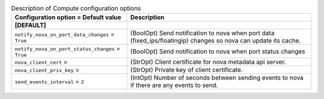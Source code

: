 ..
    Warning: Do not edit this file. It is automatically generated from the
    software project's code and your changes will be overwritten.

    The tool to generate this file lives in openstack-doc-tools repository.

    Please make any changes needed in the code, then run the
    autogenerate-config-doc tool from the openstack-doc-tools repository, or
    ask for help on the documentation mailing list, IRC channel or meeting.

.. _neutron-compute:

.. list-table:: Description of Compute configuration options
   :header-rows: 1
   :class: config-ref-table

   * - Configuration option = Default value
     - Description
   * - **[DEFAULT]**
     -
   * - ``notify_nova_on_port_data_changes`` = ``True``
     - (BoolOpt) Send notification to nova when port data (fixed_ips/floatingip) changes so nova can update its cache.
   * - ``notify_nova_on_port_status_changes`` = ``True``
     - (BoolOpt) Send notification to nova when port status changes
   * - ``nova_client_cert`` =
     - (StrOpt) Client certificate for nova metadata api server.
   * - ``nova_client_priv_key`` =
     - (StrOpt) Private key of client certificate.
   * - ``send_events_interval`` = ``2``
     - (IntOpt) Number of seconds between sending events to nova if there are any events to send.
